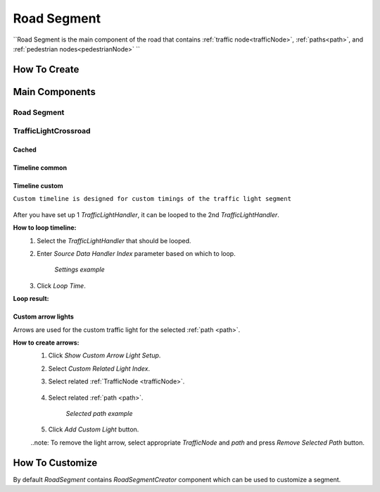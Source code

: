 .. _roadSegment:

Road Segment
=====

``Road Segment is the main component of the road that contains :ref:`traffic node<trafficNode>`, :ref:`paths<path>`, and :ref:`pedestrian nodes<pedestrianNode>` ``

How To Create
------------

	.. image:: images/road/roadSegment/RoadSegmentCreation.png
	
	
Main Components
------------

Road Segment
~~~~~~~~~~~~

	.. image:: images/road/roadSegment/RoadSegment.png
	
TrafficLightCrossroad
~~~~~~~~~~~~

Cached
""""""""""""""

	.. image:: images/road/roadSegment/TrafficLightCrossroadCached.png


Timeline common
""""""""""""""

	.. image:: images/road/roadSegment/TrafficLightCrossroadLightTimeline.png

Timeline custom
""""""""""""""

``Custom timeline is designed for custom timings of the traffic light segment``

	.. image:: images/road/roadSegment/TrafficLightCrossroadCustomTimeline.png
	
After you have set up 1 `TrafficLightHandler`, it can be looped to the 2nd `TrafficLightHandler`.
	
**How to loop timeline:**
	#. Select the `TrafficLightHandler` that should be looped.
	#. Enter `Source Data Handler Index` parameter based on which to loop.
	
		.. image:: images/road/roadSegment/TrafficLightCrossroadCustomTimelineLoopExample1.png
		`Settings example`
		
	#. Click `Loop Time`.
	
**Loop result:**

	.. image:: images/road/roadSegment/TrafficLightCrossroadCustomTimelineLoopExample2.png

Custom arrow lights
""""""""""""""

Arrows are used for the custom traffic light for the selected :ref:`path <path>`.

**How to create arrows:**
	#. Click `Show Custom Arrow Light Setup`.
	#. Select `Custom Related Light Index`.
	#. Select related :ref:`TrafficNode <trafficNode>`.
	
		.. image:: images/road/roadSegment/TrafficLightCrossroadLightArrowSettingsExample.png
			
	#. Select related :ref:`path <path>`.
	
		.. image:: images/road/roadSegment/TrafficLightCrossroadLightArrowSettingsExample2.png
		`Selected path example`
		
	#. Click `Add Custom Light` button.
	
	..note: To remove the light arrow, select appropriate `TrafficNode` and `path` and press `Remove Selected Path` button.
		

How To Customize
------------

By default `RoadSegment` contains `RoadSegmentCreator` component which can be used to customize a segment.



	

